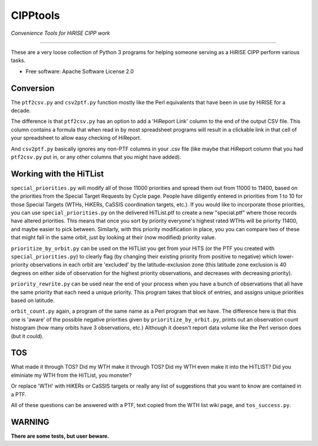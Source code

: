 =========
CIPPtools
=========

*Convenience Tools for HiRISE CIPP work*

---------------------------------

These are a very loose collection of Python 3 programs for helping someone 
serving as a HiRISE CIPP perform various tasks.


* Free software: Apache Software License 2.0

Conversion
----------
The ``ptf2csv.py`` and ``csv2ptf.py`` function mostly like the Perl
equivalents that have been in use by HiRISE for a decade.

The difference is that ``ptf2csv.py`` has an option to add a
'HiReport Link' column to the end of the output CSV file.  This
column contains a formula that when read in by most spreadsheet
programs will result in a clickable link in that cell of your
spreadsheet to allow easy checking of HiReport.

And ``csv2ptf.py`` basically ignores any non-PTF columns in your
.csv file (like maybe that HiReport column that you had ``ptf2csv.py``
put in, or any other columns that you might have added).


Working with the HiTList
------------------------
``special_priorities.py`` will modify all of those 11000 priorities
and spread them out from 11000 to 11400, based on the priorities
from the Special Target Requests by Cycle page. People have diligently
entered in priorities from 1 to 10 for those Special Targets (WTHs,
HiKERs, CaSSIS coordination targets, etc.).  If you would like to
incorporate those priorities, you can use ``special_priorities.py``
on the delivered HiTList.ptf to create a new "special.ptf" where
those records have altered priorities.  This means that once you
sort by priority everyone's highest rated WTHs will be priority
11400, and maybe easier to pick between.  Similarly, with this
priority modification in place, you you can compare two of these
that might fall in the same orbit, just by looking at their (now modified)
priority value.

``prioritize_by_orbit.py`` can be used on the HiTList you get from
your HiTS (or the PTF you created with ``special_priorities.py``)
to clearly flag (by changing their existing priority from positive
to negative) which lower-priority observations in each orbit are
'excluded' by the latitude-exclusion zone (this latitude zone
exclusion is 40 degrees on either side of observation for the
highest priority observations, and decreases with decreasing
priority).

``priority_rewrite.py`` can be used near the end of your process when you
have a bunch of observations that all have the same priority that each need
a unique priority.  This program takes that block of entries, and assigns unique
priorities based on latitude.

``orbit_count.py`` again, a program of the same name as a Perl program that we have.
The difference here is that this one is 'aware' of the possible negative priorities
given by ``prioritize_by_orbit.py``, prints out an observation count histogram (how many 
orbits have 3 observations, etc.) Although it doesn't report data volume like
the Perl verison does (but it could).


TOS
---
What made it through TOS?  Did my WTH make it through TOS?  Did my WTH even make
it into the HiTLIST?  Did you elminiate my WTH from the HiTList, you monster?

Or replace 'WTH' with HiKERs or CaSSIS targets or really any list of suggestions
that you want to know are contained in a PTF.

All of these questions can be answered with a PTF, text copied from the WTH list
wiki page, and ``tos_success.py``.


WARNING
-------
**There are some tests, but user beware.**
